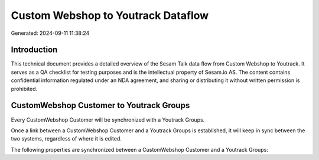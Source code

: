 ===================================
Custom Webshop to Youtrack Dataflow
===================================

Generated: 2024-09-11 11:38:24

Introduction
------------

This technical document provides a detailed overview of the Sesam Talk data flow from Custom Webshop to Youtrack. It serves as a QA checklist for testing purposes and is the intellectual property of Sesam.io AS. The content contains confidential information regulated under an NDA agreement, and sharing or distributing it without written permission is prohibited.

CustomWebshop Customer to Youtrack Groups
-----------------------------------------
Every CustomWebshop Customer will be synchronized with a Youtrack Groups.

Once a link between a CustomWebshop Customer and a Youtrack Groups is established, it will keep in sync between the two systems, regardless of where it is edited.

The following properties are synchronized between a CustomWebshop Customer and a Youtrack Groups:

.. list-table::
   :header-rows: 1

   * - CustomWebshop Customer Property
     - Youtrack Groups Property
     - Youtrack Data Type

